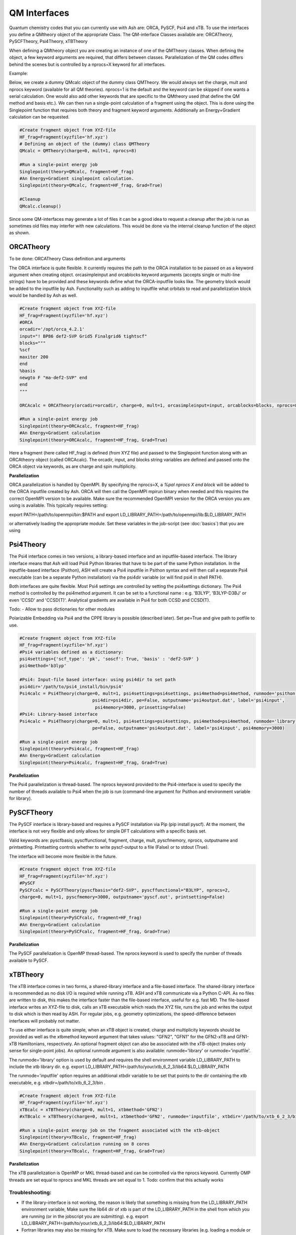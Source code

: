 ==========================
QM Interfaces
==========================

Quantum chemistry codes that you can currently use with Ash are: ORCA, PySCF, Psi4 and xTB.
To use the interfaces you define a QMtheory object of the appropriate Class.
The QM-interface Classes available are: ORCATheory, PySCFTheory, Psi4Theory, xTBTheory

When defining a QMtheory object you are creating an instance of one of the QMTheory classes.
When defining the object, a few keyword arguments are required, that differs between classes.
Parallelization of the QM codes differs behind the scenes but is controlled by a nprocs=X keyword for all interfaces.

Example:

Below, we create a dummy QMcalc object of the dummy class QMTheory. We would always set the charge, mult and nprocs keyword (available for all QM theories).
nprocs=1 is the default and the keyword can be skipped if one wants a serial calculation.
One would also add other keywords that are specific to the QMtheory used (that define the QM method and basis etc.).
We can then run a single-point calculation of a fragment using the object.
This is done using the Singlepoint function that requires both theory and fragment keyword arguments.
Additionally an Energy+Gradient calculation can be requested.

.. code-block:: python

    #Create fragment object from XYZ-file
    HF_frag=Fragment(xyzfile='hf.xyz')
    # Defining an object of the (dummy) class QMTheory
    QMcalc = QMTheory(charge=0, mult=1, nprocs=8)

    #Run a single-point energy job
    Singlepoint(theory=QMcalc, fragment=HF_frag)
    #An Energy+Gradient singlepoint calculation.
    Singlepoint(theory=QMcalc, fragment=HF_frag, Grad=True)

    #Cleanup
    QMcalc.cleanup()

Since some QM-interfaces may generate a lot of files it can be a good idea to request a cleanup after the job is run
as sometimes old files may interfer with new calculations.
This would be done via the internal cleanup function of the object as shown.


###########################
ORCATheory
###########################
To be done: ORCATheory Class definition and arguments

The ORCA interface is quite flexible. It currently requires the path to the ORCA installation to be passed on as a keyword
argument when creating object. orcasimpleinput and orcablocks keyword arguments (accepts single or multi-line strings) have to be provided
and these keywords define what the ORCA-inputfile looks like. The geometry block would be added to the inputfile by Ash.
Functionality such as adding to inputfile what orbitals to read and parallelization block would be handled by Ash as well.


.. code-block:: python

    #Create fragment object from XYZ-file
    HF_frag=Fragment(xyzfile='hf.xyz')
    #ORCA
    orcadir='/opt/orca_4.2.1'
    input="! BP86 def2-SVP Grid5 Finalgrid6 tightscf"
    blocks="""
    %scf
    maxiter 200
    end
    %basis
    newgto F "ma-def2-SVP" end
    end
    """

    ORCAcalc = ORCATheory(orcadir=orcadir, charge=0, mult=1, orcasimpleinput=input, orcablocks=blocks, nprocs=8)

    #Run a single-point energy job
    Singlepoint(theory=ORCAcalc, fragment=HF_frag)
    #An Energy+Gradient calculation
    Singlepoint(theory=ORCAcalc, fragment=HF_frag, Grad=True)



Here a fragment (here called HF_frag) is defined (from XYZ file) and passed to the Singlepoint function along with an
ORCAtheory object (called ORCAcalc). The orcadir, input, and blocks string variables are defined and passed onto the ORCA object via keywords, as
are charge and spin multiplicity.

**Parallelization**

ORCA parallelization is handled by OpenMPI. By specifying the nprocs=X, a *%pal nprocs X end block* will be added to the
ORCA inputfile created by Ash. ORCA will then call the OpenMPI mpirun binary when needed and this requires the
correct OpenMPI version to be available.
Make sure the recommended OpenMPI version for the ORCA version you are using is available. This typically requires
setting:

export PATH=/path/to/openmpi/bin:$PATH and export LD_LIBRARY_PATH=/path/to/openmpi/lib:$LD_LIBRARY_PATH

or alternatively loading the appropriate module. Set these variables in the job-script (see :doc:`basics`) that you are using


###########################
Psi4Theory
###########################
The Psi4 interface comes in two versions, a library-based interface and an inputfile-based interface.
The library interface means that Ash will load Psi4 Python libraries that have to be part of the same Python installation.
In the inputfile-based interface (Psithon), ASH will create a Psi4 inputfile in Psithon syntax and will then call
a separate Psi4 executable (can be a separate Python installation) via the psi4dir variable (or will find psi4 in shell PATH).

Both interfaces are quite flexible. Most Psi4 settings are controlled by setting the psi4settings dictionary.
The Psi4 method is controlled by the psi4method argument. It can be set to a functional name : e.g. 'B3LYP', 'B3LYP-D3BJ'
or even 'CCSD'  and 'CCSD(T)'. Analytical gradients are available in Psi4 for both CCSD and CCSD(T).

Todo:
- Allow to pass dictionaries for other modules

Polarizable Embedding via Psi4 and the CPPE library is possible (described later).
Set pe=True and give path to potfile to use.

.. code-block:: python

    #Create fragment object from XYZ-file
    HF_frag=Fragment(xyzfile='hf.xyz')
    #Psi4 variables defined as a dictionary:
    psi4settings={'scf_type': 'pk', 'soscf': True, 'basis' : 'def2-SVP' }
    psi4method='b3lyp'

    #Psi4: Input-file based interface: using psi4dir to set path
    psi4dir='/path/to/psi4_install/bin/psi4'
    Psi4calc = Psi4Theory(charge=0, mult=1, psi4settings=psi4settings, psi4method=psi4method, runmode='psithon',
                                psi4dir=psi4dir, pe=False, outputname='psi4output.dat', label='psi4input',
                                 psi4memory=3000, prinsetting=False)
    #Psi4: Library-based interface
    Psi4calc = Psi4Theory(charge=0, mult=1, psi4settings=psi4settings, psi4method=psi4method, runmode='library',
                                pe=False, outputname='psi4output.dat', label='psi4input', psi4memory=3000)

    #Run a single-point energy job
    Singlepoint(theory=Psi4calc, fragment=HF_frag)
    #An Energy+Gradient calculation
    Singlepoint(theory=Psi4calc, fragment=HF_frag, Grad=True)

**Parallelization**

The Psi4 parallelization is thread-based. The nprocs keyword provided to the Psi4-interface is used to specify the number
of threads available to Psi4 when the job is run (command-line argument for Psithon and environment variable for library).

###########################
PySCFTheory
###########################
The PySCF interface is library-based and requires a PySCF installation via Pip (pip install pyscf).
At the moment, the interface is not very flexible and only allows for simple DFT calculations with a specific basis set.

Valid keywords are: pyscfbasis, pyscffunctional, fragment, charge, mult, pyscfmemory, nprocs, outputname and printsetting.
Printsetting controls whether to write pyscf-output to a file (False) or to stdout (True).

The interface will become more flexible in the future.

.. code-block:: python

    #Create fragment object from XYZ-file
    HF_frag=Fragment(xyzfile='hf.xyz')
    #PySCF
    PySCFcalc = PySCFTheory(pyscfbasis="def2-SVP", pyscffunctional="B3LYP", nprocs=2,
    charge=0, mult=1, pyscfmemory=3000, outputname='pyscf.out', printsetting=False)

    #Run a single-point energy job
    Singlepoint(theory=PySCFcalc, fragment=HF_frag)
    #An Energy+Gradient calculation
    Singlepoint(theory=PySCFcalc, fragment=HF_frag, Grad=True)



**Parallelization**

The PySCF parallelization is OpenMP thread-based. The nprocs keyword is used to specify the number of threads available
to PySCF.

###########################
xTBTheory
###########################
The xTB interface comes in two forms, a shared-library interface and a file-based interface.
The shared-library interface is recommended as no disk I/O is required while running xTB. ASH and xTB communicate via a Python C-API.
As no files are written to disk, this makes the interface faster than the file-based interface, useful for e.g. fast MD.
The file-based interface writes an XYZ-file to disk, calls an xTB executable which reads the XYZ file, runs the job and writes the output to disk which is then read by ASH.
For regular jobs, e.g. geometry optimizations, the speed-difference between interfaces will probably not matter.

To use either interface is quite simple, when an xTB object is created, charge and multiplicity keywords should be provided
as well as the xtbmethod keyword argument that takes values: "GFN2", "GFN1" for the GFN2-xTB and GFN1-xTB Hamiltonians, respectively.
An optional fragment object can also be associated with the xTB-object (makes only sense for single-point jobs).
An optional runmode argument is also available: runmode='library' or runmode='inputfile'.

The runmode='library' option is used by default and requires the shell environment variable LD_LIBRARY_PATH to include the xtb library dir.
e.g. export LD_LIBRARY_PATH=/path/to/your/xtb_6_2_3/lib64:$LD_LIBRARY_PATH

The runmode='inputfile' option requires an additional xtbdir variable to be set that points to the dir containing the xtb executable, e.g. xtbdir=/path/to/xtb_6_2_3/bin .

.. code-block:: python

    #Create fragment object from XYZ-file
    HF_frag=Fragment(xyzfile='hf.xyz')
    xTBcalc = xTBTheory(charge=0, mult=1, xtbmethod='GFN2')
    #xTBcalc = xTBTheory(charge=0, mult=1, xtbmethod='GFN2', runmode='inputfile', xtbdir='/path/to/xtb_6_2_3/bin')

    #Run a single-point energy job on the fragment associated with the xtb-object
    Singlepoint(theory=xTBcalc, fragment=HF_frag)
    #An Energy+Gradient calculation running on 8 cores
    Singlepoint(theory=xTBcalc, fragment=HF_frag, Grad=True)


**Parallelization**

The xTB parallelization is OpenMP or MKL thread-based and can be controlled via the nprocs keyword.
Currently OMP threads are set equal to nprocs and MKL threads are set equal to 1.
Todo: confirm that this actually works

Troubleshooting:
==================

- If the library-interface is not working, the reason is likely that something is missing from the LD_LIBRARY_PATH environment variable,  Make sure the lib64 dir of xtb is part of the LD_LIBRARY_PATH in the shell from which you are running (or in the jobscript you are submitting). e.g. export LD_LIBRARY_PATH=/path/to/your/xtb_6_2_3/lib64:$LD_LIBRARY_PATH
- Fortran libraries may also be missing for xTB. Make sure to load the necessary libraries (e.g. loading a module or  sourcing the Intel compilervars.sh script)
- If the problem is not resolved, try to load the Ash xtb-interface directly in a script:



.. code-block:: python

    import xtb_interface_library
    test = xtb_interface_library.XTBLibrary()

That should reveal what libraries are not found.